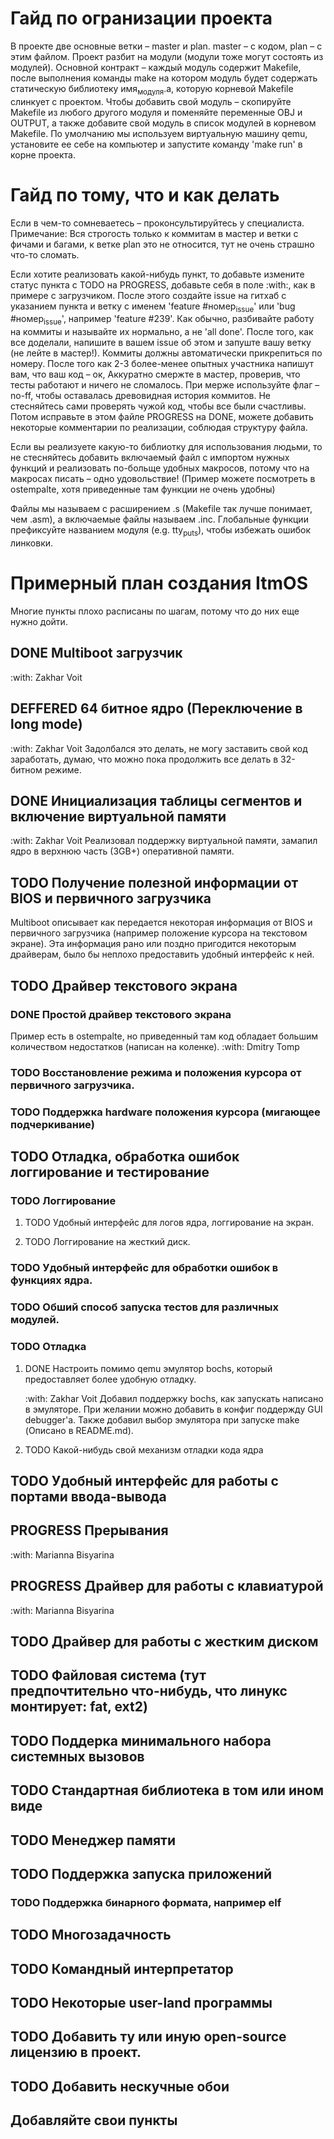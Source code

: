 #+TODO: TODO PROGRESS DEFFERED | DONE

* Гайд по огранизации проекта
  В проекте две основные ветки -- master и plan. master -- с кодом, plan -- с этим файлом.
  Проект разбит на модули (модули тоже могут состоять из модулей). Основной контракт -- каждый модуль содержит Makefile, после
  выполнения команды make на котором модуль будет содержать статическую библиотеку имя_модуля.а, которую корневой Makefile слинкует с проектом.
  Чтобы добавить свой модуль -- скопируйте Makefile из любого другого модуля и поменяйте переменные OBJ и OUTPUT, а также добавите свой модуль в
  список модулей в корневом Makefile.
  По умолчанию мы используем виртуальную машину qemu, установите ее себе на компьютер и запустите команду 'make run' в корне проекта.
* Гайд по тому, что и как делать
  Если в чем-то сомневаетесь -- проконсультируйтесь у специалиста.
  Примечание: Вся строгость только к коммитам в мастер и ветки с фичами и багами, к ветке plan это не относится, тут не очень страшно что-то сломать.

  Если хотите реализовать какой-нибудь пункт, то добавьте измените статус пункта с TODO на PROGRESS, добавьте себя в поле :with:, как в примере с загрузчиком.
  После этого создайте issue на гитхаб с указанием пункта и ветку с именем 'feature #номер_issue' или 'bug #номер_issue', например 'feature #239'.
  Как обычно, разбивайте работу на коммиты и называйте их нормально, а не 'all done'.
  После того, как все доделали, напишите в вашем issue об этом и запуште вашу ветку (не лейте в мастер!). Коммиты должны автоматически прикрепиться по номеру.
  После того как 2-3 более-менее опытных участника напишут вам, что ваш код -- ок, Аккуратно смержте в мастер, проверив, что тесты работают и ничего не сломалось.
  При мерже используйте флаг --no-ff, чтобы оставалась древовидная история коммитов.
  Не стесняйтесь сами проверять чужой код, чтобы все были счастливы.
  Потом исправьте в этом файле PROGRESS на DONE, можете добавить некоторые комментарии по реализации, соблюдая структуру файла.

  Если вы реализуете какую-то библиотку для использования людьми, то не стесняйтесь добавить включаемый файл с импортом нужных функций
  и реализовать по-больще удобных макросов, потому что на макросах писать -- одно удовольствие!
  (Пример можете посмотреть в ostempalte, хотя приведенные там функции не очень удобны)

  Файлы мы называем с расширением .s (Makefile так лучше понимает, чем .asm), а включаемые файлы называем .inc.
  Глобальные функции префиксуйте названием модуля (e.g. tty_puts), чтобы избежать ошибок линковки.
* Примерный план создания ItmOS
  Многие пункты плохо расписаны по шагам, потому что до них еще нужно дойти.
** DONE Multiboot загрузчик
   :with: Zakhar Voit
** DEFFERED 64 битное ядро (Переключение в long mode)
   :with: Zakhar Voit
   Задолбался это делать, не могу заставить свой код заработать, думаю, что можно пока
   продолжить все делать в 32-битном режиме.
** DONE Инициализация таблицы сегментов и включение виртуальной памяти
   :with: Zakhar Voit
   Реализовал поддержку виртуальной памяти, замапил ядро в верхнюю часть (3GB+)
   оперативной памяти.
** TODO Получение полезной информации от BIOS и первичного загрузчика
   Multiboot описывает как передается некоторая информация от BIOS и первичного загрузчика (например положение курсора на текстовом экране).
   Эта информация рано или поздно пригодится некоторым драйверам, было бы неплохо предоставить удобный интерфейс к ней.
** TODO Драйвер текстового экрана
*** DONE Простой драйвер текстового экрана
    Пример есть в ostempalte, но приведенный там код обладает большим количеством недостатков (написан на коленке).
    :with: Dmitry Tomp
*** TODO Восстановление режима и положения курсора от первичного загрузчика.
*** TODO Поддержка hardware положения курсора (мигающее подчеркивание)
** TODO Отладка, обработка ошибок логгирование и тестирование
   :PROPERTIES:
   :ORDERED:  t
   :END:
*** TODO Логгирование
**** TODO Удобный интерфейс для логов ядра, логгирование на экран.
**** TODO Логгирование на жесткий диск.
*** TODO Удобный интерфейс для обработки ошибок в функциях ядра.
*** TODO Обший способ запуска тестов для различных модулей.
*** TODO Отладка
**** DONE Настроить помимо qemu эмулятор bochs, который предоставляет более удобную отладку.
     :with: Zakhar Voit
     Добавил поддержку bochs, как запускать написано в эмуляторе. При желании можно добавить в конфиг поддержду GUI debugger'a.
     Также добавил выбор эмулятора при запуске make (Описано в README.md).
**** TODO Какой-нибудь свой механизм отладки кода ядра
** TODO Удобный интерфейс для работы с портами ввода-вывода
** PROGRESS Прерывания
   :with: Marianna Bisyarina
** PROGRESS Драйвер для работы с клавиатурой
   :with: Marianna Bisyarina
** TODO Драйвер для работы с жестким диском
** TODO Файловая система (тут предпочтительно что-нибудь, что линукс монтирует: fat, ext2)
** TODO Поддерка минимального набора системных вызовов
** TODO Стандартная библиотека в том или ином виде
** TODO Менеджер памяти
** TODO Поддержка запуска приложений
*** TODO Поддержка бинарного формата, например elf
** TODO Многозадачность
** TODO Командный интерпретатор
** TODO Некоторые user-land программы
** TODO Добавить ту или иную open-source лицензию в проект.
** TODO Добавить нескучные обои
** Добавляйте свои пункты
